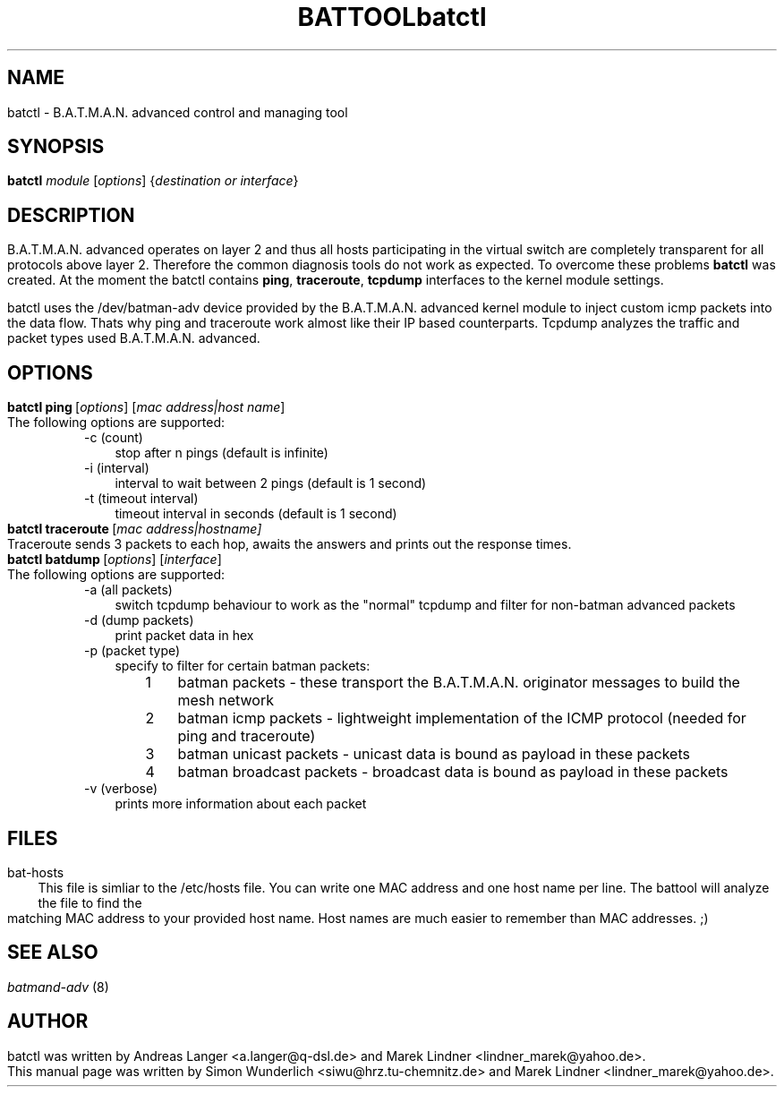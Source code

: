 .\"                                      Hey, EMACS: -*- nroff -*-
.\" First parameter, NAME, should be all caps
.\" Second parameter, SECTION, should be 1-8, maybe w/ subsection
.\" other parameters are allowed: see man(7), man(1)
.TH BATTOOL 8 "Sep 17, 2007"
.\" Please adjust this date whenever revising the manpage.
.\"
.\" Some roff macros, for reference:
.\" .nh        disable hyphenation
.\" .hy        enable hyphenation
.\" .ad l      left justify
.\" .ad b      justify to both left and right margins
.\" .nf        disable filling
.\" .fi        enable filling
.\" .br        insert line break
.\" .sp <n>    insert n+1 empty lines
.\" for manpage-specific macros, see man(7)

.\" --------------------------------------------------------------------------
.\" Macro definitions
.\" --------------------------------------------------------------------------
.
.\" default indentation is 7, don't change!
.nr IN 5
.\" define indentation for suboptions
.nr SS 3
.\" add new suboption
.de IPs
.IP "\\$1" \n(SS
..
.\" begin of first level suboptions, end with .RE
.de RSs
.RS \n(IN+3
..
.\" begin of 2nd level suboptions
.de RSss
.PD 0
.RS \n(SS+3
..
.\" end of 2nd level suboptions
.de REss
.RE
.PD 1
..
.

.\" --------------------------------------------------------------------------

.TH "batctl" 8
.SH NAME
batctl - B.A.T.M.A.N. advanced control and managing tool
.SH SYNOPSIS
.B batctl
.RI \fImodule\fP\ [\fIoptions\fP]\ {\fIdestination\ or\ interface\fP}
.br
.SH DESCRIPTION
B.A.T.M.A.N. advanced operates on layer 2 and thus all hosts participating in the virtual switch are completely transparent for all protocols above layer 2. Therefore the common diagnosis tools do not work as expected. To overcome these problems \fBbatctl\fP was created. At the moment the batctl contains \fBping\fP, \fBtraceroute\fP, \fBtcpdump\fP interfaces to the kernel module settings.
.PP
batctl uses the /dev/batman-adv device provided by the B.A.T.M.A.N. advanced kernel module to inject custom icmp packets into the data flow. Thats why ping and traceroute work almost like their IP based counterparts. Tcpdump analyzes the traffic and packet types used B.A.T.M.A.N. advanced.
.PP
.SH OPTIONS
.TP
.RI \fBbatctl\ ping\fP\ [\fIoptions\fP]\ [\fImac\ address|host\ name\fP]
The following options are supported:
.RSs
.IPs "-c (count)"
stop after n pings (default is infinite)
.IPs "-i (interval)"
interval to wait between 2 pings (default is 1 second)
.IPs "-t (timeout interval)"
timeout interval in seconds (default is 1 second)
.RE


.TP
.RI \fBbatctl\ traceroute\fP\ [\fImac\ address|host name\fP]
Traceroute sends 3 packets to each hop, awaits the answers and prints out the response times.

.TP
.RI \fBbatctl\ batdump\fP\ [\fIoptions\fP]\ [\fIinterface\fP]
The following options are supported:
.RSs
.IPs "-a (all packets)"
switch tcpdump behaviour to work as the "normal" tcpdump and filter for non-batman advanced packets
.IPs "-d (dump packets)"
print packet data in hex
.IPs "-p (packet type)"
specify to filter for certain batman packets:

.RSss
.IPs "1"
batman packets - these transport the B.A.T.M.A.N. originator messages to build the mesh network
.IPs "2"
batman icmp packets - lightweight implementation of the ICMP protocol (needed for ping and traceroute)
.IPs "3"
batman unicast packets - unicast data is bound as payload in these packets
.IPs "4"
batman broadcast packets - broadcast data is bound as payload in these packets
.RE

.IPs "-v (verbose)"
prints more information about each packet
.RE
.br
.SH FILES
.IPs bat-hosts
This file is simliar to the /etc/hosts file. You can write one MAC address and one host name per line. The battool will analyze the file to find the matching MAC address to your provided host name. Host names are much easier to remember than MAC addresses.  ;)
.SH SEE ALSO
\fIbatmand-adv\fP (8)
.SH AUTHOR
batctl was written by Andreas Langer <a.langer@q-dsl.de> and Marek Lindner <lindner_marek@yahoo.de>.
.PP
This manual page was written by Simon Wunderlich <siwu@hrz.tu-chemnitz.de> and Marek Lindner <lindner_marek@yahoo.de>.
